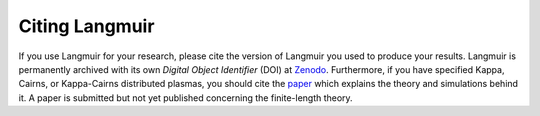 Citing Langmuir
===============
If you use Langmuir for your research, please cite the version of Langmuir you used to produce your results. Langmuir is permanently archived with its own *Digital Object Identifier* (DOI) at `Zenodo <https://zenodo.org/badge/latestdoi/149759145>`_. Furthermore, if you have specified Kappa, Cairns, or Kappa-Cairns distributed plasmas, you should cite the `paper <https://doi.org/10.1088/1361-6587/ab27ff>`_ which explains the theory and simulations behind it. A paper is submitted but not yet published concerning the finite-length theory.
